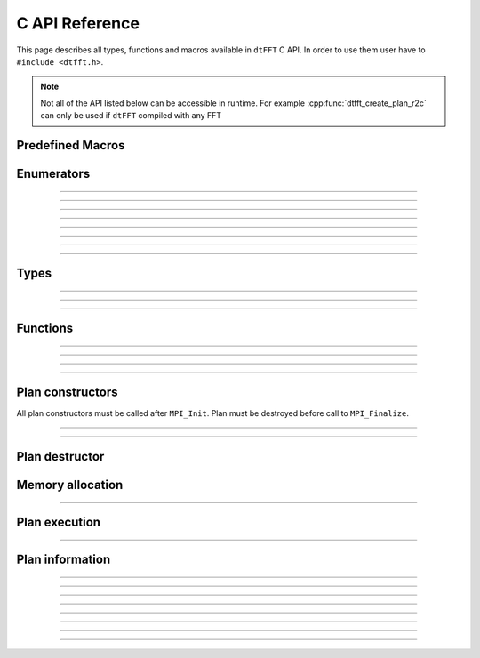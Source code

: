 .. _c_link:

###############
C API Reference
###############

This page describes all types, functions and macros available in ``dtFFT`` C API. 
In order to use them user have to ``#include <dtfft.h>``.

.. note::
  Not all of the API listed below can be accessible in runtime.
  For example :cpp:func:`dtfft_create_plan_r2c` can only be used if ``dtFFT`` compiled with any FFT

Predefined Macros
=================

.. doxygendefine:: DTFFT_VERSION_MAJOR
.. doxygendefine:: DTFFT_VERSION_MINOR
.. doxygendefine:: DTFFT_VERSION_PATCH
.. doxygendefine:: DTFFT_VERSION_CODE
.. doxygendefine:: DTFFT_VERSION
.. doxygendefine:: DTFFT_CALL


Enumerators
===========

.. doxygenenum:: dtfft_error_code_t

---------

.. doxygenenum:: dtfft_execute_type_t

---------

.. doxygenenum:: dtfft_transpose_type_t

---------

.. doxygenenum:: dtfft_precision_t

---------

.. doxygenenum:: dtfft_effort_t

---------

.. doxygenenum:: dtfft_executor_t

---------

.. doxygenenum:: dtfft_r2r_kind_t

---------

.. doxygenenum:: dtfft_gpu_backend_t

---------

.. doxygenenum:: dtfft_platform_t


Types
=====

.. doxygentypedef:: dtfft_plan_t

---------

.. doxygenstruct:: dtfft_pencil_t
  :members:

---------

.. doxygenstruct:: dtfft_config_t
  :members:

---------

.. doxygentypedef:: dtfft_stream_t

Functions
=========

.. doxygenfunction:: dtfft_get_version

---------

.. doxygenfunction:: dtfft_get_error_string

---------

.. doxygenfunction:: dtfft_get_gpu_backend_string

---------

.. doxygenfunction:: dtfft_create_config

---------

.. doxygenfunction:: dtfft_set_config


Plan constructors
======================

All plan constructors must be called after ``MPI_Init``. Plan must be destroyed before call to ``MPI_Finalize``.

.. doxygenfunction:: dtfft_create_plan_r2r

---------

.. doxygenfunction:: dtfft_create_plan_c2c

---------

.. doxygenfunction:: dtfft_create_plan_r2c

Plan destructor
======================

.. doxygenfunction:: dtfft_destroy

Memory allocation
======================

.. doxygenfunction:: dtfft_mem_alloc

---------

.. doxygenfunction:: dtfft_mem_free

Plan execution
======================

.. doxygenfunction:: dtfft_execute

---------

.. doxygenfunction:: dtfft_transpose

Plan information
======================

.. doxygenfunction:: dtfft_report

---------

.. doxygenfunction:: dtfft_get_local_sizes

---------

.. doxygenfunction:: dtfft_get_alloc_size

---------

.. doxygenfunction:: dtfft_get_element_size

---------

.. doxygenfunction:: dtfft_get_pencil

---------

.. doxygenfunction:: dtfft_get_z_slab_enabled

---------

.. doxygenfunction:: dtfft_get_stream

---------

.. doxygenfunction:: dtfft_get_gpu_backend

---------

.. doxygenfunction:: dtfft_get_platform